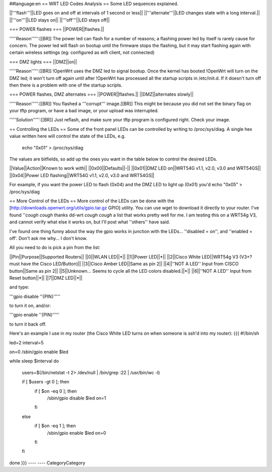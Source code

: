 ##language:en
== WRT LED Codes Analysis ==
Some LED sequences explained.

||'''flash'''||LED goes on and off at intervals of 1 second or less||
||'''alternate'''||LED changes state with a long interval.||
||'''on'''||LED stays on||
||'''off'''||LED stays off||

=== POWER flashes ===
||POWER||flashes.||

'''''Reason''''':[[BR]]
The power led can flash for a number of reasons; a flashing power led by itself is rarely cause for concern. The power led will flash on bootup until the firmware stops the flashing, but it may start flashing again with certain wireless settings (eg: configured as wifi client, not connected)


=== DMZ lights ===
||DMZ||on||

'''''Reason''''':[[BR]]
!OpenWrt uses the DMZ led to signal bootup. Once the kernel has booted !OpenWrt will turn on the DMZ led; it won't turn off again until after !OpenWrt has processed all the startup scripts in /etc/init.d. If it doesn't turn off then there is a problem with one of the startup scripts.

=== POWER flashes, DMZ alternates ===
||POWER||flashes.||
||DMZ||alternates slowly||

'''''Reason''''':[[BR]]
You flashed a '''corrupt''' image.[[BR]]
This might be because you did not set the binary flag on your tftp program, or have a bad image, or your upload was interrupted.

'''''Solution''''':[[BR]]
Just reflash, and make sure your tftp program is configured right. Check your image.

== Controlling the LEDs ==
Some of the front panel LEDs can be controlled by writing to /proc/sys/diag.  A single hex value written here will control the state of the LEDs, e.g.

 echo "0x01" > /proc/sys/diag

The values are bitfields, so add up the ones you want in the table below to control the desired LEDs.

||Value||Action||Known to work with||
||0x00||Defaults||-||
||0x01||DMZ LED on||WRT54G v1.1, v2.0, v3.0 and WRT54GS||
||0x04||Power LED flashing||WRT54G v1.1, v2.0, v3.0 and WRT54GS||

For example, if you want the power LED to flash (0x04) and the DMZ LED to light up (0x01) you'd echo "0x05" > /proc/sys/diag

== More Control of the LEDs ==
More control of the LEDs can be done with the [http://downloads.openwrt.org/utils/gpio.tar.gz GPIO] utility.  You can use wget to download it directly to your router.  
I've found ''*cough* *cough* thanks dd-wrt *cough* *cough* a list that works pretty well for me.  I am testing this on a WRT54g V3, and cannot verify what else it works on, but I'll post what ''others'' have said.

I've found one thing funny about the way the gpio works in junction with the LEDs... ''disabled = on'', and ''enabled = off'.  Don't ask me why... I don't know.

All you need to do is pick a pin from the list:

||Pin||Purpose||Supported Routers||
||0||WLAN LED||*||
||1||Power LED||*||
||2||Cisco White LED||WRT54g V3 (V3+? must have the Cisco LED/Button)||
||3||Cisco Amber LED||Same as pin 2||
||4||''NOT A LED'' Input from CISCO button||Same as pin 2||
||5||Unknown... Seems to cycle all the LED colors disabled.||*||
||6||''NOT A LED'' Input from Reset button||*||
||7||DMZ LED||*||

and type:

'''gpio disable ''{PIN}'''''

to turn it on, and/or:

'''gpio enable ''{PIN}'''''

to turn it back off.

Here's an example I use in my router (the Cisco White LED turns on when someone is ssh'd into my router):
{{{
#!/bin/sh 

led=2
interval=5 


on=0
/sbin/gpio enable $led 

while sleep $interval 
do 
   users=$(/bin/netstat -t 2> /dev/null | /bin/grep :22 | /usr/bin/wc -l) 

   if [ $users -gt 0 ]; then 
      if [ $on -eq 0 ]; then 
          /sbin/gpio disable $led
          on=1 
      fi 
   else 
      if [ $on -eq 1 ]; then 
          /sbin/gpio enable $led
          on=0 
      fi 
   fi 
done
}}}
----
----
CategoryCategory
